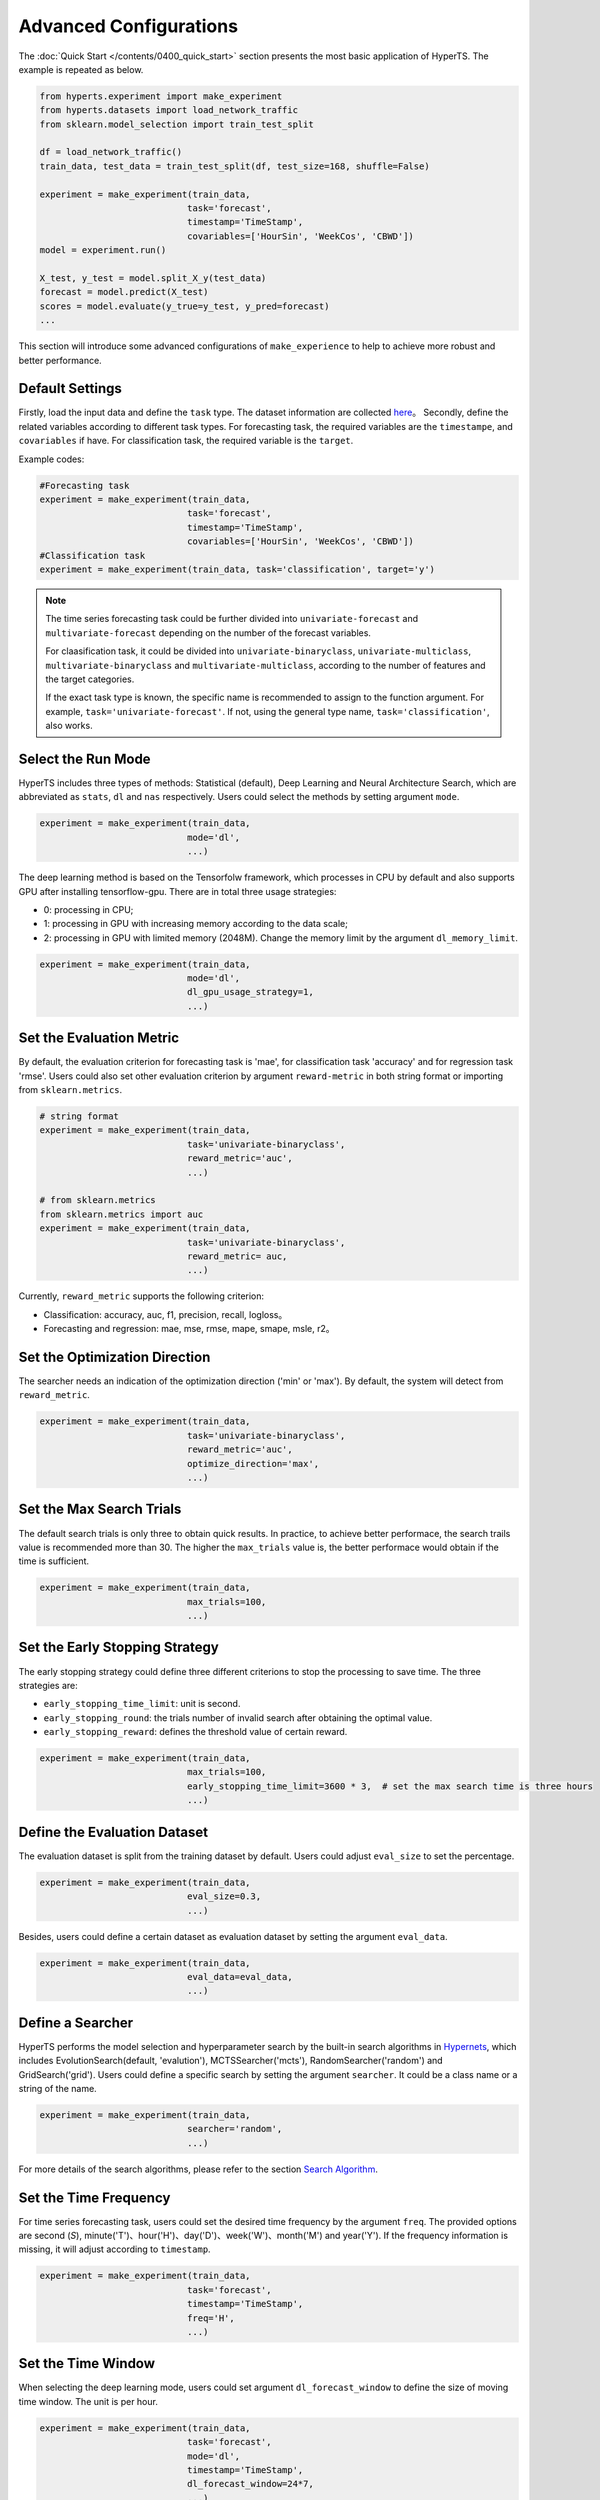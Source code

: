 Advanced Configurations
########################

The :doc:`Quick Start </contents/0400_quick_start>` section presents the most basic application of HyperTS. The example is repeated as below. 

.. code-block:: python

  from hyperts.experiment import make_experiment
  from hyperts.datasets import load_network_traffic
  from sklearn.model_selection import train_test_split

  df = load_network_traffic()
  train_data, test_data = train_test_split(df, test_size=168, shuffle=False)

  experiment = make_experiment(train_data, 
                              task='forecast',
                              timestamp='TimeStamp',
                              covariables=['HourSin', 'WeekCos', 'CBWD'])
  model = experiment.run()

  X_test, y_test = model.split_X_y(test_data)
  forecast = model.predict(X_test)
  scores = model.evaluate(y_true=y_test, y_pred=forecast)
  ...

This section will introduce some advanced configurations of ``make_experience`` to help to achieve more robust and better performance. 



Default Settings
===============================

Firstly, load the input data and define the ``task`` type. The dataset information are collected `here <https://github.com/DataCanvasIO/HyperTS/blob/main/hyperts/datasets/base.py>`_。
Secondly, define the related variables according to different task types. For forecasting task, the required variables are the ``timestampe``, and ``covariables`` if have. For classification task, the required variable is the ``target``. 

Example codes:

.. code-block:: python

  #Forecasting task
  experiment = make_experiment(train_data, 
                              task='forecast',
                              timestamp='TimeStamp',
                              covariables=['HourSin', 'WeekCos', 'CBWD'])
  #Classification task
  experiment = make_experiment(train_data, task='classification', target='y')                            


.. note::

  The time series forecasting task could be further divided into ``univariate-forecast`` and ``multivariate-forecast`` depending on the number of the forecast variables.
  
  For claasification task, it could be divided into ``univariate-binaryclass``, ``univariate-multiclass``, ``multivariate-binaryclass`` and ``multivariate-multiclass``, according to the number of features and the target categories. 
  
  If the exact task type is known, the specific name is recommended to assign to the function argument. For example, ``task='univariate-forecast'``. If not, using the general type name, ``task='classification'``, also works. 



Select the Run Mode
=============================

HyperTS includes three types of methods: Statistical (default), Deep Learning and Neural Architecture Search, which are abbreviated as ``stats``, ``dl`` and ``nas`` respectively. Users could select the methods by setting argument ``mode``. 

.. code-block:: python

  experiment = make_experiment(train_data, 
                              mode='dl',
                              ...)                            

The deep learning method is based on the Tensorfolw framework, which processes in CPU by default and also supports GPU after installing tensorflow-gpu. There are in total three usage strategies: 

- 0: processing in CPU;
- 1: processing in GPU with increasing memory according to the data scale;  
- 2: processing in GPU with limited memory (2048M). Change the memory limit by the argument ``dl_memory_limit``.


.. code-block:: python

  experiment = make_experiment(train_data, 
                              mode='dl',
                              dl_gpu_usage_strategy=1,
                              ...)                            



Set the Evaluation Metric
=================================

By default, the evaluation criterion for forecasting task is 'mae', for classification task 'accuracy' and for regression task 'rmse'. Users could also set other evaluation criterion by argument ``reward-metric`` in both string format or importing from ``sklearn.metrics``.

.. code-block:: python

  # string format
  experiment = make_experiment(train_data, 
                              task='univariate-binaryclass',
                              reward_metric='auc',
                              ...)  

  # from sklearn.metrics
  from sklearn.metrics import auc
  experiment = make_experiment(train_data, 
                              task='univariate-binaryclass',
                              reward_metric= auc,
                              ...)                                                        

Currently, ``reward_metric`` supports the following criterion: 

- Classification: accuracy, auc, f1, precision, recall, logloss。
- Forecasting and regression: mae, mse, rmse, mape, smape, msle, r2。



Set the Optimization Direction
================================

The searcher needs an indication of the optimization direction ('min' or 'max'). By default, the system will detect from ``reward_metric``.

.. code-block:: python

  experiment = make_experiment(train_data, 
                              task='univariate-binaryclass',
                              reward_metric='auc',
                              optimize_direction='max',
                              ...)                            



Set the Max Search Trials
============================

The default search trials is only three to obtain quick results. In practice, to achieve better performace, the search trails value is recommended more than 30. The higher the ``max_trials`` value is, the better performace would obtain if the time is sufficient.

.. code-block:: python

  experiment = make_experiment(train_data, 
                              max_trials=100,
                              ...)                     



Set the Early Stopping Strategy
===============================

The early stopping strategy could define three different criterions to stop the processing to save time. The three strategies are:

- ``early_stopping_time_limit``:  unit is second.
- ``early_stopping_round``: the trials number of invalid search after obtaining the optimal value.
- ``early_stopping_reward``: defines the threshold value of certain reward.

.. code-block:: python

  experiment = make_experiment(train_data, 
                              max_trials=100,
                              early_stopping_time_limit=3600 * 3,  # set the max search time is three hours
                              ...)    
                        


Define the Evaluation Dataset
==============================

The evaluation dataset is split from the training dataset by default. Users could adjust ``eval_size`` to set the percentage. 

.. code-block:: python

  experiment = make_experiment(train_data, 
                              eval_size=0.3,
                              ...)                           

Besides, users could define a certain dataset as evaluation dataset by setting the argument ``eval_data``. 

.. code-block:: python

  experiment = make_experiment(train_data, 
                              eval_data=eval_data,
                              ...)                            



Define a Searcher
======================

HyperTS performs the model selection and hyperparameter search by the built-in search algorithms in `Hypernets <https://github.com/DataCanvasIO/Hypernets>`_, which includes EvolutionSearch(default, 'evalution'), MCTSSearcher('mcts'), RandomSearcher('random') and GridSearch('grid'). Users could define a specific search by setting the argument ``searcher``. It could be a class name or a string of the name.

.. code-block:: python

  experiment = make_experiment(train_data, 
                              searcher='random',
                              ...)                            

For more details of the search algorithms, please refer to the section `Search Algorithm <https://hypernets.readthedocs.io/en/latest/searchers.html>`_.



Set the Time Frequency
=======================

For time series forecasting task, users could set the desired time frequency by the argument ``freq``. The provided options are second (`S`), minute('T')、hour('H')、day('D')、week('W')、month('M') and year('Y'). If the frequency information is missing, it will adjust according to ``timestamp``.

.. code-block:: python

  experiment = make_experiment(train_data, 
                              task='forecast',
                              timestamp='TimeStamp',
                              freq='H',
                              ...) 




Set the Time Window
=============================

When selecting the deep learning mode, users could set argument ``dl_forecast_window`` to define the size of moving time window. The unit is per hour.

.. code-block:: python

  experiment = make_experiment(train_data, 
                              task='forecast',
                              mode='dl',
                              timestamp='TimeStamp',
                              dl_forecast_window=24*7,
                              ...)                            



Fix the Random Seed
==========================

Sometimes, the codes need to be re-executed. In order to keep the random numbers fixed, users could set the argument ``random_state``. 

.. code-block:: python

  experiment = make_experiment(train_data, 
                              random_state=0,
                              ...)                            



Set the Log Level
=======================

The progress messages during training can be printed by the argument ``log_level``. For more information, please refer to the python package ``logging``. Besides, more comprehensive messages will be printed when setting ``verbose = 1``.

.. code-block:: python

  experiment = make_experiment(train_data, 
                              log_level='INFO', 
                              verbose=1,
                              ...)                            
